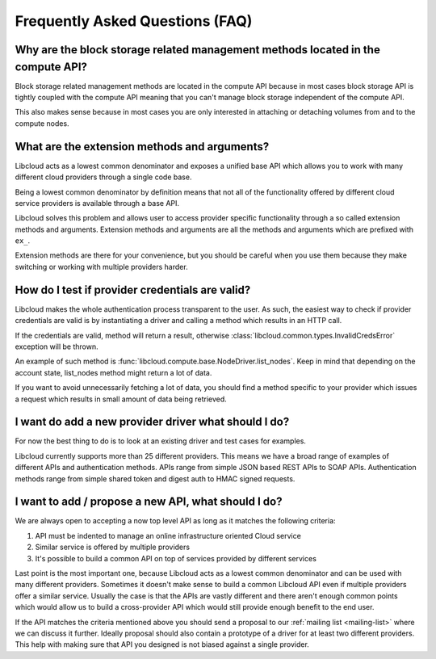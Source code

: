 Frequently Asked Questions (FAQ)
================================

Why are the block storage related management methods located in the compute API?
--------------------------------------------------------------------------------

Block storage related management methods are located in the compute API because
in most cases block storage API is tightly coupled with the compute API meaning
that you can't manage block storage independent of the compute API.

This also makes sense because in most cases you are only interested in attaching
or detaching volumes from and to the compute nodes.

What are the extension methods and arguments?
---------------------------------------------

Libcloud acts as a lowest common denominator and exposes a unified base API
which allows you to work with many different cloud providers through a single
code base.

Being a lowest common denominator by definition means that not all of the
functionality offered by different cloud service providers is available
through a base API.

Libcloud solves this problem and allows user to access provider specific
functionality through a so called extension methods and arguments. Extension
methods and arguments are all the methods and arguments which are prefixed
with ``ex_``.

Extension methods are there for your convenience, but you should be careful
when you use them because they make switching or working with multiple
providers harder.

How do I test if provider credentials are valid?
------------------------------------------------

Libcloud makes the whole authentication process transparent to the user. As
such, the easiest way to check if provider credentials are valid is by
instantiating a driver and calling a method which results in an HTTP call.

If the credentials are valid, method will return a result, otherwise
:class:`libcloud.common.types.InvalidCredsError` exception will be thrown.

An example of such method is
:func:`libcloud.compute.base.NodeDriver.list_nodes`. Keep in mind that depending
on the account state, list_nodes method might return a lot of data.

If you want to avoid unnecessarily fetching a lot of data, you should find a
method specific to your provider which issues a request which results in small
amount of data being retrieved.

I want do add a new provider driver what should I do?
-----------------------------------------------------

For now the best thing to do is to look at an existing driver and test cases
for examples.

Libcloud currently supports more than 25 different providers. This means we
have a broad range of examples of different APIs and authentication methods.
APIs range from simple JSON based REST APIs to SOAP APIs. Authentication
methods range from simple shared token and digest auth to HMAC signed requests.

I want to add / propose a new API, what should I do?
----------------------------------------------------

We are always open to accepting a now top level API as long as it matches the
following criteria:

1. API must be indented to manage an online infrastructure oriented Cloud
   service
2. Similar service is offered by multiple providers
3. It's possible to build a common API on top of services provided by different
   services

Last point is the most important one, because Libcloud acts as a lowest common
denominator and can be used with many different providers.
Sometimes it doesn't make sense to build a common Libcloud API even if multiple
providers offer a similar service. Usually the case is that the APIs are vastly
different and there aren't enough common points which would allow us to build a
cross-provider API which would still provide enough benefit to the end user.

If the API matches the criteria mentioned above you should send a proposal to
our :ref:`mailing list <mailing-list>` where we can discuss it further. Ideally proposal should also
contain a prototype of a driver for at least two different providers. This
help with making sure that API you designed is not biased against a single
provider.
